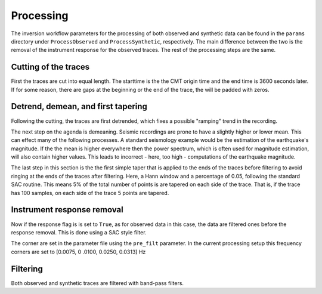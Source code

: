 Processing
----------

The inversion workflow parameters for the processing of both observed and
synthetic data can be found in the ``params`` directory under
``ProcessObserved`` and ``ProcessSynthetic``, respectively. The main
difference between the two is the removal of the instrument response for the
observed traces. The rest of the processing steps are the same.

Cutting of the traces
+++++++++++++++++++++

First the traces are cut into equal length. The starttime is the the CMT
origin time and the end time is 3600 seconds later. If for some reason, there
are gaps at the beginning or the end of the trace, the will be padded with
zeros.

Detrend, demean, and first tapering
+++++++++++++++++++++++++++++++++++

Following the cutting, the traces are first detrended, which fixes a possible
"ramping" trend in the recording.

The next step on the agenda is demeaning.
Seismic recordings are prone to have a slightly higher or lower mean. This
can effect many of the following processes. A standard seismology example would
be the estimation of the earthquake's magnitude. If the the mean is higher
everywhere then the power spectrum, which is often used for magnitude
estimation, will also contain higher values. This leads to incorrect - here,
too high - computations of the earthquake magnitude.

The last step in this section is the the first simple taper that is applied
to the ends of the traces before filtering to avoid ringing at the ends of
the traces after filtering. Here, a Hann window and a percentage of 0.05,
following the standard SAC routine. This means 5% of the total number of
points is are tapered on each side of the trace. That is, if the trace has
100 samples, on each side of the trace 5 points are tapered.

Instrument response removal
+++++++++++++++++++++++++++

Now if the response flag is is set to ``True``, as for observed data in this
case, the data are filtered ones before the response removal. This is done
using a SAC style filter.

.. image:: figures/processing/cosine_taper.png
    :width: 600
    :alt: Cosine Taper


The corner are set in the parameter file using the ``pre_filt`` parameter. In
the current processing setup this frequency corners are set to [0.0075, 0
.0100, 0.0250, 0.0313] Hz




Filtering
+++++++++

Both observed and synthetic traces are filtered with band-pass filters.